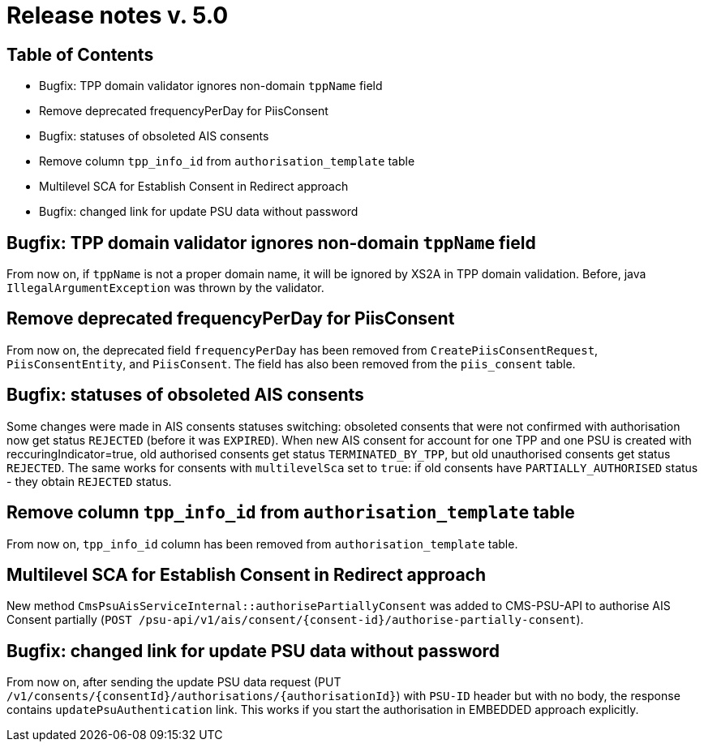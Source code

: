= Release notes v. 5.0

== Table of Contents
* Bugfix: TPP domain validator ignores non-domain `tppName` field
* Remove deprecated frequencyPerDay for PiisConsent
* Bugfix: statuses of obsoleted AIS consents
* Remove column `tpp_info_id` from `authorisation_template` table
* Multilevel SCA for Establish Consent in Redirect approach
* Bugfix: changed link for update PSU data without password

== Bugfix: TPP domain validator ignores non-domain `tppName` field

From now on, if `tppName` is not a proper domain name, it will be ignored by XS2A in TPP domain validation. Before,
java `IllegalArgumentException` was thrown by the validator.

== Remove deprecated frequencyPerDay for PiisConsent

From now on, the deprecated field `frequencyPerDay` has been removed from `CreatePiisConsentRequest`,
`PiisConsentEntity`, and `PiisConsent`. The field has also been removed from the `piis_consent` table.

== Bugfix: statuses of obsoleted AIS consents

Some changes were made in AIS consents statuses switching: obsoleted consents that were not confirmed with authorisation
now get status `REJECTED` (before it was `EXPIRED`).
When new AIS consent for account for one TPP and one PSU is created with reccuringIndicator=true, old authorised consents
get status `TERMINATED_BY_TPP`, but old unauthorised consents get status `REJECTED`. The same works for consents with `multilevelSca`
set to `true`: if old consents have `PARTIALLY_AUTHORISED` status - they obtain `REJECTED` status.

== Remove column `tpp_info_id` from `authorisation_template` table

From now on, `tpp_info_id` column has been removed from `authorisation_template` table.

== Multilevel SCA for Establish Consent in Redirect approach

New method `CmsPsuAisServiceInternal::authorisePartiallyConsent` was added to CMS-PSU-API to authorise AIS Consent partially (`POST /psu-api/v1/ais/consent/{consent-id}/authorise-partially-consent`).

== Bugfix: changed link for update PSU data without password

From now on, after sending the update PSU data request (PUT `/v1/consents/{consentId}/authorisations/{authorisationId}`)
with `PSU-ID` header but with no body, the response contains `updatePsuAuthentication` link. This works if you start the
authorisation in EMBEDDED approach explicitly.
